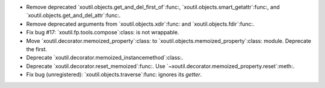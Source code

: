 - Remove deprecated `xoutil.objects.get_and_del_first_of`:func:,
  `xoutil.objects.smart_getattr`:func:, and
  `xoutil.objects.get_and_del_attr`:func:.

- Remove deprecated arguments from `xoutil.objects.xdir`:func: and
  `xoutil.objects.fdir`:func:.

- Fix bug #17: `xoutil.fp.tools.compose`:class: is not wrappable.

- Move `xoutil.decorator.memoized_property`:class: to
  `xoutil.objects.memoized_property`:class: module.  Deprecate the first.

- Deprecate `xoutil.decorator.memoized_instancemethod`:class:.

- Deprecate `xoutil.decorator.reset_memoized`:func:.  Use
  `~xoutil.decorator.memoized_property.reset`:meth:.

- Fix bug (unregistered): `xoutil.objects.traverse`:func: ignores its
  `getter`.
